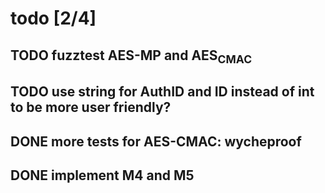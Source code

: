 * todo [2/4]
** TODO fuzztest AES-MP and AES_CMAC
** TODO use string for AuthID and ID instead of int to be more user friendly?
** DONE more tests for AES-CMAC: wycheproof
** DONE implement M4 and M5
